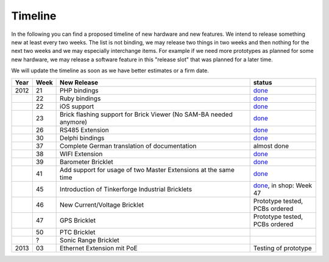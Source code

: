 .. _timeline:

Timeline
========

In the following you can find a proposed timeline of new hardware and new 
features. We intend to release something new  at least every two weeks. The 
list is not binding, we may release two things in two weeks and then nothing 
for the next two weeks and we may especially interchange items. For example 
if we need more prototypes as planned for some new hardware, we may release a 
software feature in this "release slot" that was planned for a later time.

We will update the timeline as soon as we have better estimates or a firm date.

.. csv-table:: 
   :header: "Year", "Week", "New Release", "status"
   :widths: 20, 20, 300, 100

   "2012", "21", "PHP bindings", "`done <http://www.tinkerforge.com/doc/index.html#bricks>`__"
   "",     "22", "Ruby bindings", "`done <http://www.tinkerforge.com/doc/index.html#bricks>`__"
   "",     "22", "iOS support", "`done <http://www.tinkerforge.com/doc/Software/API_Bindings.html#c-c-ios>`__"
   "",     "23", "Brick flashing support for Brick Viewer (No SAM-BA needed anymore)", "`done <http://www.tinkerforge.com/doc/Software/Brickv.html#brick-firmware-flashing>`__"
   "",     "26", "RS485 Extension", "`done <https://shop.tinkerforge.com/master-extensions/rs485-master-extension.html>`__"
   "",     "30", "Delphi bindings", "`done <http://www.tinkerforge.com/doc/index.html#bricks>`__"
   "",     "37", "Complete German translation of documentation", "almost done"
   "",     "38", "WIFI Extension", "`done <https://shop.tinkerforge.com/master-extensions/wifi-master-extension.html>`__"
   "",     "39", "Barometer Bricklet", "`done <http://en.blog.tinkerforge.com/2012/9/28/barometer-bricklet-available-and-more-made-in-germany>`__"
   "",     "41", "Add support for usage of two Master Extensions at the same time", "`done <http://www.tinkerunity.org/forum/index.php/topic,674.msg6312.html#msg6312>`__"
   "",     "45", "Introduction of Tinkerforge Industrial Bricklets", "`done <http://en.blog.tinkerforge.com/2012/11/5/introduction-of-industrial-bricklets>`__, in shop: Week 47"
   "",     "46", "New Current/Voltage Bricklet", "Prototype tested, PCBs ordered"
   "",     "47", "GPS Bricklet", "Prototype tested, PCBs ordered"
   "",     "50", "PTC Bricklet" 
   "",     "?", "Sonic Range Bricklet"
   "2013",  "03", "Ethernet Extension mit PoE", "Testing of prototype"
